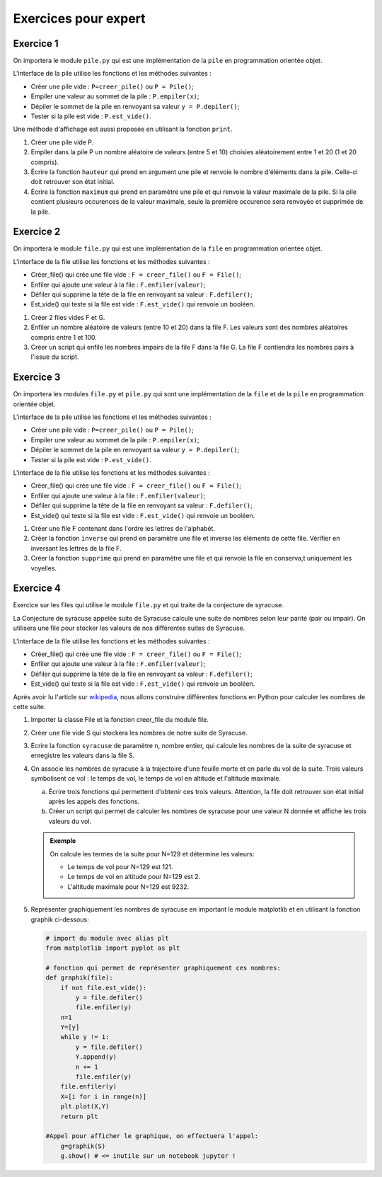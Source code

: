 Exercices pour expert
=====================

Exercice 1
----------

On importera le module ``pile.py`` qui est une implémentation de la ``pile`` en programmation orientée objet.

L'interface de la pile utilise les fonctions et les méthodes suivantes :

- Créer une pile vide : ``P=creer_pile()`` ou ``P = Pile()``;
- Empiler une valeur au sommet de la pile : ``P.empiler(x)``;
- Dépiler le sommet de la pile en renvoyant sa valeur ``y = P.depiler()``;
- Tester si la pile est vide : ``P.est_vide()``.

Une méthode d'affichage est aussi proposée en utilisant la fonction ``print``.

1. Créer une pile vide P.

2. Empiler dans la pile P un nombre aléatoire de valeurs (entre 5 et 10) choisies aléatoirement entre 1 et 20 (1 et 20 compris).

3. Écrire la fonction ``hauteur`` qui prend en argument une pile et renvoie le nombre d'éléments dans la pile. Celle-ci doit retrouver son état initial.

4. Écrire la fonction ``maximum`` qui prend en paramètre une pile et qui renvoie la valeur maximale de la pile. Si la pile contient plusieurs occurences de la valeur maximale, seule la première occurence sera renvoyée et supprimée de la pile.


Exercice 2
----------

On importera le module ``file.py`` qui est une implémentation de la ``file`` en programmation orientée objet.

L'interface de la file utilise les fonctions et les méthodes suivantes :

- Créer_file() qui crée une file vide : ``F = creer_file()`` ou ``F = File()``;
- Enfiler qui ajoute une valeur à la file : ``F.enfiler(valeur)``;
- Défiler qui supprime la tête de la file en renvoyant sa valeur : ``F.defiler()``;
- Est_vide() qui teste si la file est vide : ``F.est_vide()`` qui renvoie un booléen.

1. Créer 2 files vides F et G.
2. Enfiler un nombre aléatoire de valeurs (entre 10 et 20) dans la file F. Les valeurs sont des nombres aléatoires compris entre 1 et 100.
3. Créer un script qui enfile les nombres impairs de la file F dans la file G. La file F contiendra les nombres pairs à l'issue du script.

Exercice 3
----------

On importera les modules ``file.py`` et ``pile.py`` qui sont une implémentation de la ``file`` et de la ``pile`` en programmation orientée objet.

L'interface de la pile utilise les fonctions et les méthodes suivantes :

- Créer une pile vide : ``P=creer_pile()`` ou ``P = Pile()``;
- Empiler une valeur au sommet de la pile : ``P.empiler(x)``;
- Dépiler le sommet de la pile en renvoyant sa valeur ``y = P.depiler()``;
- Tester si la pile est vide : ``P.est_vide()``.

L'interface de la file utilise les fonctions et les méthodes suivantes :

- Créer_file() qui crée une file vide : ``F = creer_file()`` ou ``F = File()``;
- Enfiler qui ajoute une valeur à la file : ``F.enfiler(valeur)``;
- Défiler qui supprime la tête de la file en renvoyant sa valeur : ``F.defiler()``;
- Est_vide() qui teste si la file est vide : ``F.est_vide()`` qui renvoie un booléen.

1. Créer une file F contenant dans l'ordre les lettres de l'alphabét.
2. Créer la fonction ``inverse`` qui prend en paramètre une file et inverse les éléments de cette file. Vérifier en inversant les lettres de la file F.
3. Créer la fonction ``supprime`` qui prend en paramètre une file et qui renvoie la file en conserva,t uniquement les voyelles.

Exercice 4
----------

Exercice sur les files qui utilise le module ``file.py`` et qui traite de la conjecture de syracuse.

La Conjecture de syracuse appelée suite de Syracuse calcule une suite de nombres selon leur parité (pair ou impair). On utilisera une file pour stocker les valeurs de nos différentes suites de Syracuse. 

L'interface de la file utilise les fonctions et les méthodes suivantes :

- Créer_file() qui crée une file vide : ``F = creer_file()`` ou ``F = File()``;
- Enfiler qui ajoute une valeur à la file : ``F.enfiler(valeur)``;
- Défiler qui supprime la tête de la file en renvoyant sa valeur : ``F.defiler()``;
- Est_vide() qui teste si la file est vide : ``F.est_vide()`` qui renvoie un booléen.

.. _`wikipedia`: https://fr.wikipedia.org/wiki/Conjecture_de_Syracuse

Après avoir lu l'article sur `wikipedia`_, nous allons construire différentes fonctions en Python pour calculer les nombres de cette suite.

1. Importer la classe File et la fonction creer_file du module file.
2. Créer une file vide S qui stockera les nombres de notre suite de Syracuse.
3. Écrire la fonction ``syracuse`` de paramètre n, nombre entier, qui calcule les nombres de la suite de syracuse et enregistre les valeurs dans la file S.
4. On associe les nombres de syracuse à la trajectoire d'une feuille morte et on parle du vol de la suite. Trois valeurs symbolisent ce vol : le temps de vol, le temps de vol en altitude et l'altitude maximale.

   a. Écrire trois fonctions qui permettent d'obtenir ces trois valeurs. Attention, la file doit retrouver son état initial après les appels des fonctions.
   b. Créer un script qui permet de calculer les nombres de syracuse pour une valeur N donnée et affiche les trois valeurs du vol.

   .. admonition:: Exemple
   
      On calcule les termes de la suite pour N=129 et détermine les valeurs:

      - Le temps de vol pour N=129 est 121.
      - Le temps de vol en altitude pour N=129 est 2.
      - L'altitude maximale pour N=129 est 9232.

5. Représenter graphiquement les nombres de syracuse en important le module matplotlib et en utilisant la fonction graphik ci-dessous:

   .. code-block:: python

      # import du module avec alias plt
      from matplotlib import pyplot as plt

      # fonction qui permet de représenter graphiquement ces nombres:   
      def graphik(file):
          if not file.est_vide():
              y = file.defiler()
              file.enfiler(y)
          n=1
          Y=[y]
          while y != 1:
              y = file.defiler()
              Y.append(y)
              n += 1
              file.enfiler(y)
          file.enfiler(y)
          X=[i for i in range(n)]
          plt.plot(X,Y)
          return plt

      #Appel pour afficher le graphique, on effectuera l'appel:    
          g=graphik(S)
          g.show() # <= inutile sur un notebook jupyter !


